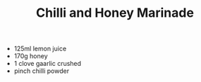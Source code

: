 #+TITLE: Chilli and Honey Marinade
#+ROAM_TAGS: @starter @recipe @sauce @marinade

- 125ml lemon juice
- 170g honey
- 1 clove gaarlic crushed
- pinch chilli powder
